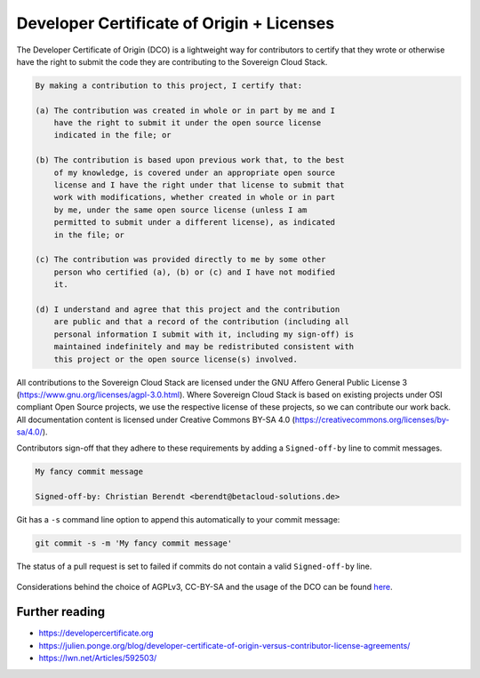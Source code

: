 ==========================================
Developer Certificate of Origin + Licenses
==========================================

The Developer Certificate of Origin (DCO) is a lightweight way for contributors to certify
that they wrote or otherwise have the right to submit the code they are contributing to
the Sovereign Cloud Stack.

.. code::

   By making a contribution to this project, I certify that:

   (a) The contribution was created in whole or in part by me and I
       have the right to submit it under the open source license
       indicated in the file; or

   (b) The contribution is based upon previous work that, to the best
       of my knowledge, is covered under an appropriate open source
       license and I have the right under that license to submit that
       work with modifications, whether created in whole or in part
       by me, under the same open source license (unless I am
       permitted to submit under a different license), as indicated
       in the file; or

   (c) The contribution was provided directly to me by some other
       person who certified (a), (b) or (c) and I have not modified
       it.

   (d) I understand and agree that this project and the contribution
       are public and that a record of the contribution (including all
       personal information I submit with it, including my sign-off) is
       maintained indefinitely and may be redistributed consistent with
       this project or the open source license(s) involved.

All contributions to the Sovereign Cloud Stack are licensed under the GNU Affero General Public
License 3 (https://www.gnu.org/licenses/agpl-3.0.html). Where Sovereign Cloud Stack is based
on existing projects under OSI compliant Open Source projects, we use the respective license
of these projects, so we can contribute our work back. All documentation content
is licensed under Creative Commons BY-SA 4.0 (https://creativecommons.org/licenses/by-sa/4.0/).

Contributors sign-off that they adhere to these requirements by adding a ``Signed-off-by``
line to commit messages.

.. code::

   My fancy commit message

   Signed-off-by: Christian Berendt <berendt@betacloud-solutions.de>

Git has a ``-s`` command line option to append this automatically to your commit message:

.. code-block:: console

   git commit -s -m 'My fancy commit message'

The status of a pull request is set to failed if commits do not contain a valid
``Signed-off-by`` line.

.. figure:: /images/github-failed-dco.png

Considerations behind the choice of AGPLv3, CC-BY-SA and the usage of the DCO can be
found `here <license-considerations.html>`_.


Further reading
===============

* https://developercertificate.org
* https://julien.ponge.org/blog/developer-certificate-of-origin-versus-contributor-license-agreements/
* https://lwn.net/Articles/592503/
